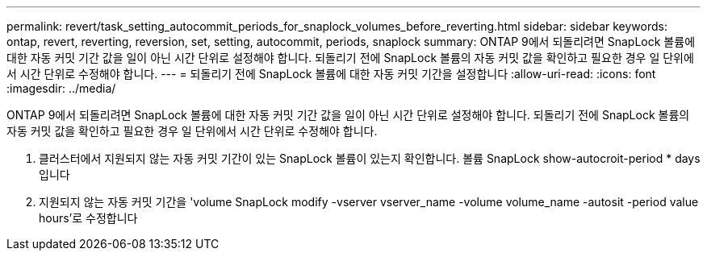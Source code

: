 ---
permalink: revert/task_setting_autocommit_periods_for_snaplock_volumes_before_reverting.html 
sidebar: sidebar 
keywords: ontap, revert, reverting, reversion, set, setting, autocommit, periods, snaplock 
summary: ONTAP 9에서 되돌리려면 SnapLock 볼륨에 대한 자동 커밋 기간 값을 일이 아닌 시간 단위로 설정해야 합니다. 되돌리기 전에 SnapLock 볼륨의 자동 커밋 값을 확인하고 필요한 경우 일 단위에서 시간 단위로 수정해야 합니다. 
---
= 되돌리기 전에 SnapLock 볼륨에 대한 자동 커밋 기간을 설정합니다
:allow-uri-read: 
:icons: font
:imagesdir: ../media/


[role="lead"]
ONTAP 9에서 되돌리려면 SnapLock 볼륨에 대한 자동 커밋 기간 값을 일이 아닌 시간 단위로 설정해야 합니다. 되돌리기 전에 SnapLock 볼륨의 자동 커밋 값을 확인하고 필요한 경우 일 단위에서 시간 단위로 수정해야 합니다.

. 클러스터에서 지원되지 않는 자동 커밋 기간이 있는 SnapLock 볼륨이 있는지 확인합니다. 볼륨 SnapLock show-autocroit-period * days입니다
. 지원되지 않는 자동 커밋 기간을 'volume SnapLock modify -vserver vserver_name -volume volume_name -autosit -period value hours'로 수정합니다

